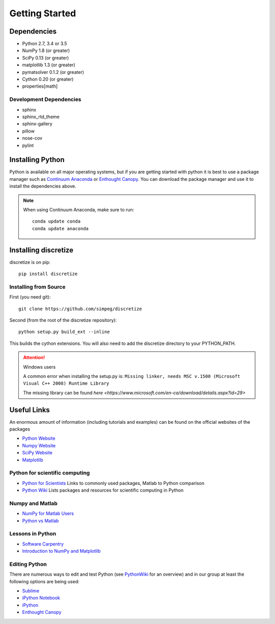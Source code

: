 .. _api_installing:

Getting Started
***************

Dependencies
============

- Python 2.7, 3.4 or 3.5
- NumPy 1.8 (or greater)
- SciPy 0.13 (or greater)
- matplotlib 1.3 (or greater)
- pymatsolver 0.1.2 (or greater)
- Cython 0.20 (or greater)
- properties[math]

Development Dependencies
------------------------
- sphinx
- sphinx_rtd_theme
- sphinx-gallery
- pillow
- nose-cov
- pylint

Installing Python
=================

Python is available on all major operating systems, but if you are getting started with python
it is best to use a package manager such as
`Continuum Anaconda <https://www.continuum.io/downloads>`_ or
`Enthought Canopy <https://www.enthought.com/products/canopy/>`_.
You can download the package manager and use it to install the dependencies above.

.. note::
    When using Continuum Anaconda, make sure to run::

        conda update conda
        conda update anaconda


Installing discretize
=====================

discretize is on pip::

    pip install discretize


Installing from Source
----------------------

First (you need git)::

    git clone https://github.com/simpeg/discretize

Second (from the root of the discretize repository)::

    python setup.py build_ext --inline

This builds the cython extensions. You will also need to add
the discretize directory to your PYTHON_PATH.

.. attention:: Windows users

	A common error when installing the setup.py is:
	``Missing linker, needs MSC v.1500 (Microsoft Visual C++ 2008) Runtime Library``

	The missing library can be found `here <https://www.microsoft.com/en-ca/download/details.aspx?id=29>`

Useful Links
============
An enormous amount of information (including tutorials and examples) can be found on the official websites of the packages

* `Python Website <https://www.python.org/>`_
* `Numpy Website <http://www.numpy.org/>`_
* `SciPy Website <http://www.scipy.org/>`_
* `Matplotlib <http://matplotlib.org/>`_

Python for scientific computing
-------------------------------

* `Python for Scientists <https://sites.google.com/site/pythonforscientists/>`_ Links to commonly used packages, Matlab to Python comparison
* `Python Wiki <http://wiki.python.org/moin/NumericAndScientific>`_ Lists packages and resources for scientific computing in Python

Numpy and Matlab
----------------

* `NumPy for Matlab Users <https://docs.scipy.org/doc/numpy-dev/user/numpy-for-matlab-users.html>`_
* `Python vs Matlab <https://sites.google.com/site/pythonforscientists/python-vs-matlab>`_

Lessons in Python
-----------------

* `Software Carpentry <http://swcarpentry.github.io/python-novice-inflammation/>`_
* `Introduction to NumPy and Matplotlib <https://www.youtube.com/watch?v=3Fp1zn5ao2M>`_

Editing Python
--------------

There are numerous ways to edit and test Python (see `PythonWiki <http://wiki.python.org/moin/PythonEditors>`_ for an overview) and in our group at least the following options are being used:

* `Sublime <http://www.sublimetext.com/>`_
* `iPython Notebook <http://ipython.org/notebook.html>`_
* `iPython <http://ipython.org/>`_
* `Enthought Canopy <https://www.enthought.com/products/canopy/>`_
